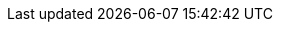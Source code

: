 // Standard document attributes to be used in the documentation
//
// The following are shared by all documents:
:toc:
:toc-title:
:toclevels: 4
:experimental:
//
// Product content attributes, that is, substitution variables in the files.
//
:product-title: OpenShift Container Platform
:VirtProductName: OpenShift Virtualization
:ProductRelease:
:ProductVersion:
//
:VirtVersion: 4.9
:KubeVirtVersion: v0.44.2
:HCOVersion: 4.9.2
//
// :LastHCOVersion:
:product-build:
:DownloadURL: registry.access.redhat.com
:kebab: image:kebab.png[title="Options menu"]
:delete: image:delete.png[title="Delete"]
//
// Book Names:
//     Defining the book names in document attributes instead of hard-coding them in
//     the master.adoc files and in link references. This makes it easy to change the
//     book name if necessary.
//     Using the pattern ending in 'BookName' makes it easy to grep for occurrences
//     throughout the topics
//
:Install_BookName: Installing OpenShift Virtualization
:Using_BookName: Using OpenShift Virtualization
:RN_BookName: OpenShift Virtualization release notes
//
// OKD branding
ifdef::openshift-origin[]
:product-title: OKD
:VirtProductName: OKD Virtualization
:Install_BookName: Installing OKD Virtualization
:Using_BookName: Using OKD Virtualization
:RN_BookName: OKD Virtualization release notes
endif::[]